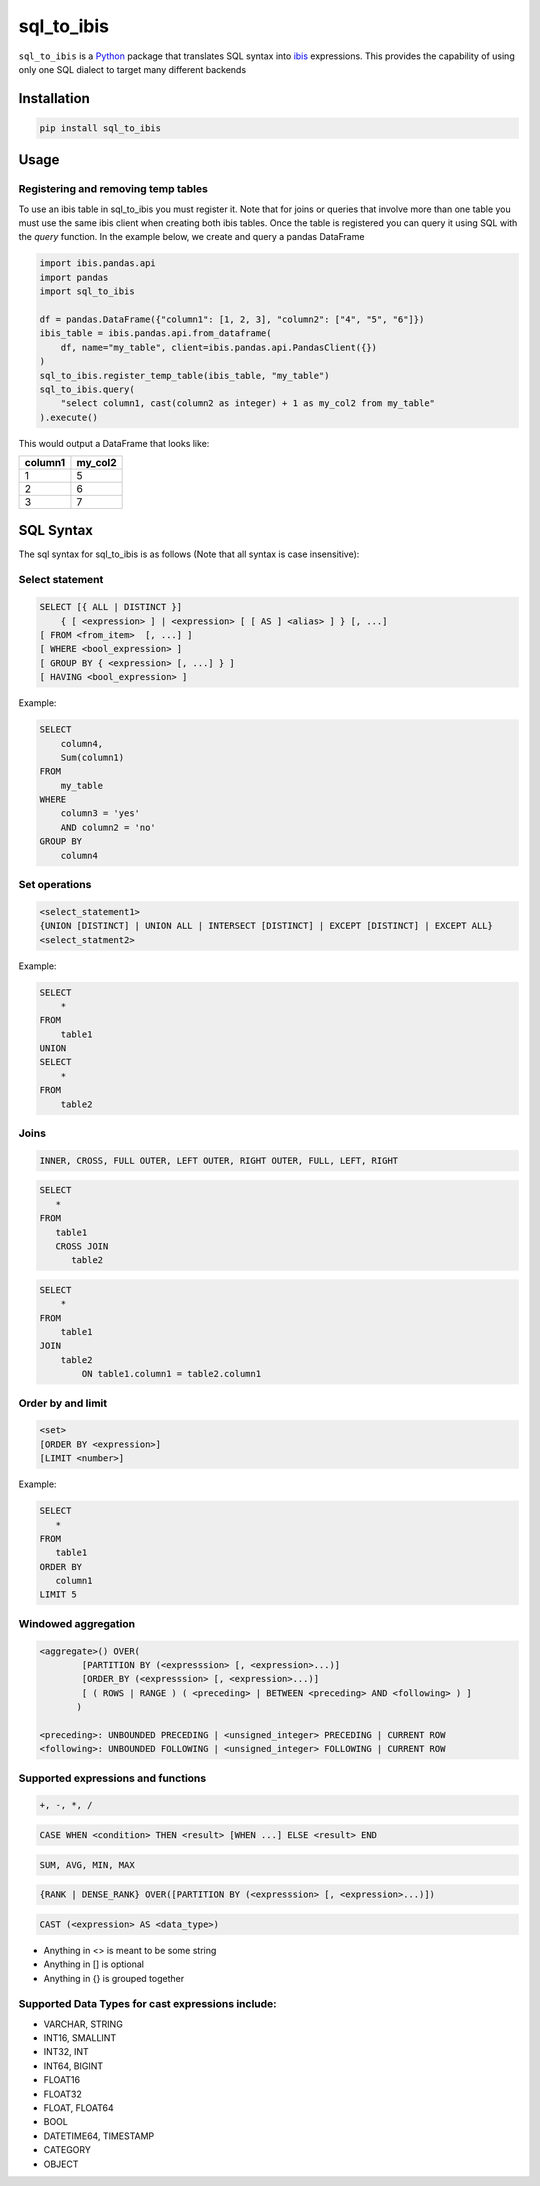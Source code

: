 sql_to_ibis
===========

.. image:: https://github.com/zbrookle/sql_to_ibis/workflows/CI/badge.svg?branch=master
    :target: https://github.com/zbrookle/sql_to_ibis/actions?query=workflow

.. image:: https://pepy.tech/badge/sql-to-ibis
    :target: https://pepy.tech/project/sql-to-ibis

.. image:: https://img.shields.io/pypi/l/sql_to_ibis.svg
    :target: https://github.com/zbrookle/sql_to_ibis/blob/master/LICENSE.txt

.. image:: https://img.shields.io/pypi/status/sql_to_ibis.svg
    :target: https://pypi.python.org/pypi/sql_to_ibis/

.. image:: https://img.shields.io/pypi/v/sql_to_ibis.svg
    :target: https://pypi.python.org/pypi/sql_to_ibis/

.. image:: https://codecov.io/gh/zbrookle/sql_to_ibis/branch/master/graph/badge.svg?
    :target: https://codecov.io/gh/zbrookle/sql_to_ibis

.. image:: https://img.shields.io/badge/code%20style-black-000000.svg
    :target: https://github.com/psf/black

``sql_to_ibis`` is a Python_ package that translates SQL syntax into ibis_ expressions.
This provides the capability of using only one SQL dialect to target many different
backends

.. _Python: https://www.python.org/
.. _ibis: https://github.com/ibis-project/ibis

Installation
------------

.. code-block:: bash

    pip install sql_to_ibis

Usage
-----

Registering and removing temp tables
~~~~~~~~~~~~~~~~~~~~~~~~~~~~~~~~~~~~

To use an ibis table in sql_to_ibis you must register it. Note that for joins or
queries that involve more than one table you must use the same ibis client when
creating both ibis tables. Once the table is registered you can query it using SQL
with the *query* function. In the example below, we create and query a pandas DataFrame

.. code-block:: python

    import ibis.pandas.api
    import pandas
    import sql_to_ibis

    df = pandas.DataFrame({"column1": [1, 2, 3], "column2": ["4", "5", "6"]})
    ibis_table = ibis.pandas.api.from_dataframe(
        df, name="my_table", client=ibis.pandas.api.PandasClient({})
    )
    sql_to_ibis.register_temp_table(ibis_table, "my_table")
    sql_to_ibis.query(
        "select column1, cast(column2 as integer) + 1 as my_col2 from my_table"
    ).execute()

This would output a DataFrame that looks like:

+---------+---------+
| column1 | my_col2 |
+=========+=========+
| 1       | 5       |
+---------+---------+
| 2       | 6       |
+---------+---------+
| 3       | 7       |
+---------+---------+


SQL Syntax
----------
The sql syntax for sql_to_ibis is as follows (Note that all syntax is case insensitive):

Select statement
~~~~~~~~~~~~~~~~

.. code-block:: SQL

    SELECT [{ ALL | DISTINCT }]
        { [ <expression> ] | <expression> [ [ AS ] <alias> ] } [, ...]
    [ FROM <from_item>  [, ...] ]
    [ WHERE <bool_expression> ]
    [ GROUP BY { <expression> [, ...] } ]
    [ HAVING <bool_expression> ]


Example:

.. code-block:: SQL

    SELECT
        column4,
        Sum(column1)
    FROM
        my_table
    WHERE
        column3 = 'yes'
        AND column2 = 'no'
    GROUP BY
        column4


Set operations
~~~~~~~~~~~~~~

.. code-block:: SQL

    <select_statement1>
    {UNION [DISTINCT] | UNION ALL | INTERSECT [DISTINCT] | EXCEPT [DISTINCT] | EXCEPT ALL}
    <select_statment2>


Example:

.. code-block:: SQL

    SELECT
        *
    FROM
        table1
    UNION
    SELECT
        *
    FROM
        table2


Joins
~~~~~

.. code-block:: SQL

    INNER, CROSS, FULL OUTER, LEFT OUTER, RIGHT OUTER, FULL, LEFT, RIGHT


.. code-block:: SQL

    SELECT
       *
    FROM
       table1
       CROSS JOIN
          table2


.. code-block:: SQL

    SELECT
        *
    FROM
        table1
    JOIN
        table2
            ON table1.column1 = table2.column1


Order by and limit
~~~~~~~~~~~~~~~~~~

.. code-block:: SQL

    <set>
    [ORDER BY <expression>]
    [LIMIT <number>]


Example:

.. code-block:: SQL

    SELECT
       *
    FROM
       table1
    ORDER BY
       column1
    LIMIT 5

Windowed aggregation
~~~~~~~~~~~~~~~~~~~~

.. code-block:: SQL

    <aggregate>() OVER(
            [PARTITION BY (<expresssion> [, <expression>...)]
            [ORDER_BY (<expresssion> [, <expression>...)]
            [ ( ROWS | RANGE ) ( <preceding> | BETWEEN <preceding> AND <following> ) ]
           )

    <preceding>: UNBOUNDED PRECEDING | <unsigned_integer> PRECEDING | CURRENT ROW
    <following>: UNBOUNDED FOLLOWING | <unsigned_integer> FOLLOWING | CURRENT ROW


Supported expressions and functions
~~~~~~~~~~~~~~~~~~~~~~~~~~~~~~~~~~~
.. code-block:: SQL

    +, -, *, /

.. code-block:: SQL

    CASE WHEN <condition> THEN <result> [WHEN ...] ELSE <result> END

.. code-block:: SQL

    SUM, AVG, MIN, MAX

.. code-block:: SQL

    {RANK | DENSE_RANK} OVER([PARTITION BY (<expresssion> [, <expression>...)])

.. code-block:: SQL

    CAST (<expression> AS <data_type>)

* Anything in <> is meant to be some string
* Anything in [] is optional
* Anything in {} is grouped together

Supported Data Types for cast expressions include:
~~~~~~~~~~~~~~~~~~~~~~~~~~~~~~~~~~~~~~~~~~~~~~~~~~

* VARCHAR, STRING
* INT16, SMALLINT
* INT32, INT
* INT64, BIGINT
* FLOAT16
* FLOAT32
* FLOAT, FLOAT64
* BOOL
* DATETIME64, TIMESTAMP
* CATEGORY
* OBJECT